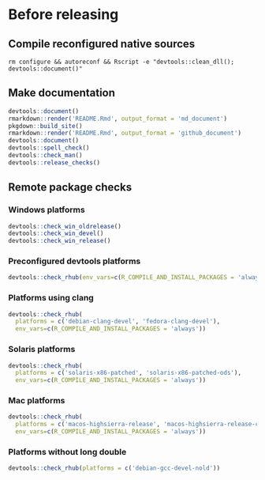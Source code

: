 
* Before releasing
** Compile reconfigured native sources
#+begin_src shell :dir .. :results output 
rm configure && autoreconf && Rscript -e "devtools::clean_dll(); devtools::document()"
#+end_src

** Make documentation

#+begin_src R :dir .. :results output :async
devtools::document()
rmarkdown::render('README.Rmd', output_format = 'md_document')
pkgdown::build_site()
rmarkdown::render('README.Rmd', output_format = 'github_document')
devtools::document()
devtools::spell_check()
devtools::check_man()
devtools::release_checks()
#+end_src

** Remote package checks

*** Windows platforms
#+begin_src R :eval no
devtools::check_win_oldrelease()
devtools::check_win_devel()
devtools::check_win_release()
#+end_src

*** Preconfigured devtools platforms
#+begin_src R :dir .. :results output :async
devtools::check_rhub(env_vars=c(R_COMPILE_AND_INSTALL_PACKAGES = 'always'))
#+end_src

*** Platforms using clang
#+begin_src R :dir .. :async
devtools::check_rhub(
  platforms = c('debian-clang-devel', 'fedora-clang-devel'), 
  env_vars=c(R_COMPILE_AND_INSTALL_PACKAGES = 'always'))
#+end_src

*** Solaris platforms
#+begin_src R :dir .. :async
devtools::check_rhub(
  platforms = c('solaris-x86-patched', 'solaris-x86-patched-ods'), 
  env_vars=c(R_COMPILE_AND_INSTALL_PACKAGES = 'always'))
#+end_src

*** Mac platforms
#+begin_src R :dir .. :async
devtools::check_rhub(
  platforms = c('macos-highsierra-release', 'macos-highsierra-release-cran'), 
  env_vars=c(R_COMPILE_AND_INSTALL_PACKAGES = 'always'))
#+end_src

*** Platforms without long double
#+begin_src R :dir .. :async
devtools::check_rhub(platforms = c('debian-gcc-devel-nold'))
#+end_src

